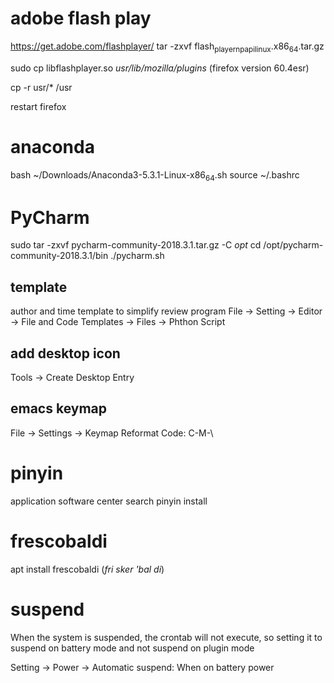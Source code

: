 * adobe flash play
https://get.adobe.com/flashplayer/
tar -zxvf flash_player_npapi_linux.x86_64.tar.gz

sudo cp libflashplayer.so /usr/lib/mozilla/plugins/ (firefox version 60.4esr)

cp -r usr/* /usr

restart firefox



* anaconda
bash ~/Downloads/Anaconda3-5.3.1-Linux-x86_64.sh
source ~/.bashrc


* PyCharm
sudo tar -zxvf pycharm-community-2018.3.1.tar.gz -C /opt/
cd /opt/pycharm-community-2018.3.1/bin
./pycharm.sh

** template
author and time template to simplify review program
File -> Setting -> Editor -> File and Code Templates -> Files -> Phthon Script

# Author: Hack Chyson
# [${YEAR}-${MONTH}-${DAY} ${HOUR}:${MINUTE}:${SECOND}]


** add desktop icon
Tools -> Create Desktop Entry


** emacs keymap
File -> Settings -> Keymap
Reformat Code:  C-M-\



* pinyin
application software center
search pinyin
install



* frescobaldi
apt install frescobaldi  (/fri sker 'bal di/)
* suspend
When the system is suspended, the crontab will not execute,
so setting it to suspend on battery mode and
not suspend on plugin mode


Setting -> Power ->
Automatic suspend: When on battery power


